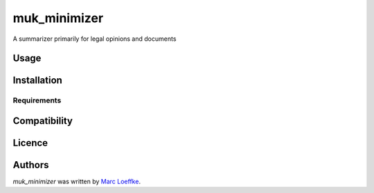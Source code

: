 muk_minimizer
=============



A summarizer primarily for legal opinions and documents

Usage
-----

Installation
------------

Requirements
^^^^^^^^^^^^

Compatibility
-------------

Licence
-------

Authors
-------

`muk_minimizer` was written by `Marc Loeffke <marc.loeffke@gmail.com>`_.
